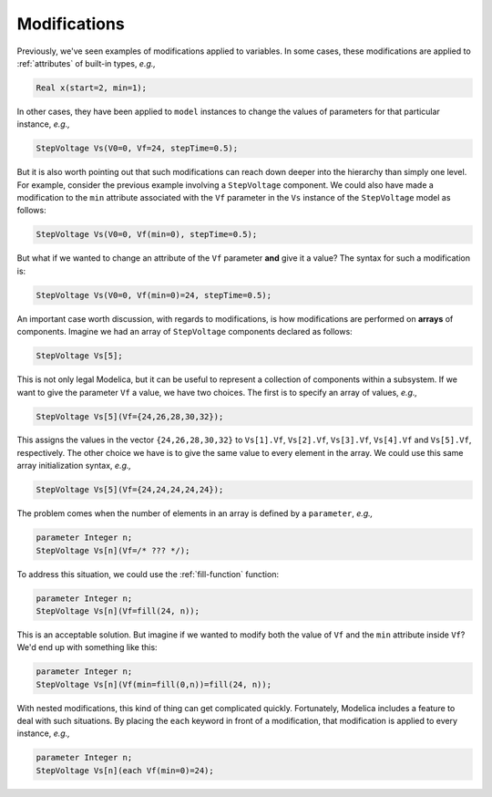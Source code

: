 .. _sub-modifications:

Modifications
-------------

Previously, we've seen examples of modifications applied to
variables.  In some cases, these modifications are applied to
:ref:`attributes` of built-in types, *e.g.,*

.. code-block:: modelica

    Real x(start=2, min=1);

In other cases, they have been applied to ``model`` instances to
change the values of parameters for that particular instance, *e.g.,*

.. code-block:: modelica

    StepVoltage Vs(V0=0, Vf=24, stepTime=0.5);

But it is also worth pointing out that such modifications can reach
down deeper into the hierarchy than simply one level.  For example,
consider the previous example involving a ``StepVoltage`` component.
We could also have made a modification to the ``min`` attribute
associated with the ``Vf`` parameter in the ``Vs`` instance of the
``StepVoltage`` model as follows:

.. code-block:: modelica

    StepVoltage Vs(V0=0, Vf(min=0), stepTime=0.5);

But what if we wanted to change an attribute of the ``Vf`` parameter
**and** give it a value?  The syntax for such a modification is:

.. code-block:: modelica

    StepVoltage Vs(V0=0, Vf(min=0)=24, stepTime=0.5);

An important case worth discussion, with regards to modifications, is
how modifications are performed on **arrays** of components.  Imagine
we had an array of ``StepVoltage`` components declared as follows:

.. code-block:: modelica

    StepVoltage Vs[5];

This is not only legal Modelica, but it can be useful to represent a
collection of components within a subsystem.  If we want to give the
parameter ``Vf`` a value, we have two choices.  The first is to
specify an array of values, *e.g.,*

.. code-block:: modelica

    StepVoltage Vs[5](Vf={24,26,28,30,32});

This assigns the values in the vector ``{24,26,28,30,32}`` to
``Vs[1].Vf``, ``Vs[2].Vf``, ``Vs[3].Vf``, ``Vs[4].Vf`` and
``Vs[5].Vf``, respectively.  The other choice we have is to give the
same value to every element in the array.  We could use this same
array initialization syntax, *e.g.,*

.. code-block:: modelica

    StepVoltage Vs[5](Vf={24,24,24,24,24});

The problem comes when the number of elements in an array is defined
by a ``parameter``, *e.g.,*

.. code-block:: modelica

    parameter Integer n;
    StepVoltage Vs[n](Vf=/* ??? */);

To address this situation, we could use the :ref:`fill-function`
function:

.. code-block:: modelica

    parameter Integer n;
    StepVoltage Vs[n](Vf=fill(24, n));

This is an acceptable solution.  But imagine if we wanted to modify
both the value of ``Vf`` and the ``min`` attribute inside ``Vf``?
We'd end up with something like this:

.. code-block:: modelica

    parameter Integer n;
    StepVoltage Vs[n](Vf(min=fill(0,n))=fill(24, n));

With nested modifications, this kind of thing can get complicated
quickly.  Fortunately, Modelica includes a feature to deal with such
situations.  By placing the ``each`` keyword in front of a
modification, that modification is applied to every instance, *e.g.,*

.. code-block:: modelica

    parameter Integer n;
    StepVoltage Vs[n](each Vf(min=0)=24);
